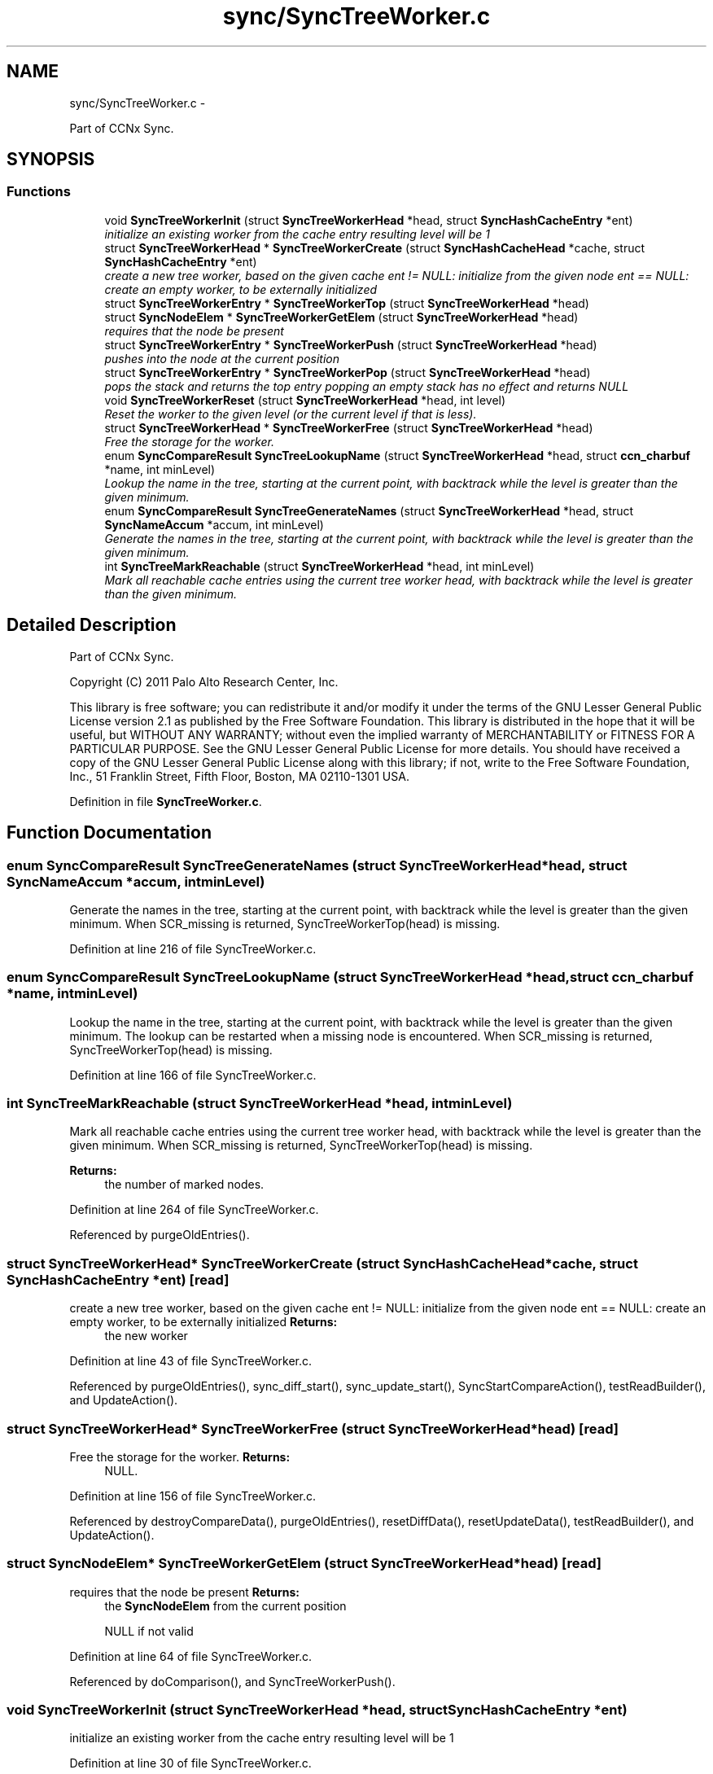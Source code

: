 .TH "sync/SyncTreeWorker.c" 3 "Tue Apr 1 2014" "Version 0.8.2" "Content-Centric Networking in C" \" -*- nroff -*-
.ad l
.nh
.SH NAME
sync/SyncTreeWorker.c \- 
.PP
Part of CCNx Sync\&.  

.SH SYNOPSIS
.br
.PP
.SS "Functions"

.in +1c
.ti -1c
.RI "void \fBSyncTreeWorkerInit\fP (struct \fBSyncTreeWorkerHead\fP *head, struct \fBSyncHashCacheEntry\fP *ent)"
.br
.RI "\fIinitialize an existing worker from the cache entry resulting level will be 1 \fP"
.ti -1c
.RI "struct \fBSyncTreeWorkerHead\fP * \fBSyncTreeWorkerCreate\fP (struct \fBSyncHashCacheHead\fP *cache, struct \fBSyncHashCacheEntry\fP *ent)"
.br
.RI "\fIcreate a new tree worker, based on the given cache ent != NULL: initialize from the given node ent == NULL: create an empty worker, to be externally initialized \fP"
.ti -1c
.RI "struct \fBSyncTreeWorkerEntry\fP * \fBSyncTreeWorkerTop\fP (struct \fBSyncTreeWorkerHead\fP *head)"
.br
.ti -1c
.RI "struct \fBSyncNodeElem\fP * \fBSyncTreeWorkerGetElem\fP (struct \fBSyncTreeWorkerHead\fP *head)"
.br
.RI "\fIrequires that the node be present \fP"
.ti -1c
.RI "struct \fBSyncTreeWorkerEntry\fP * \fBSyncTreeWorkerPush\fP (struct \fBSyncTreeWorkerHead\fP *head)"
.br
.RI "\fIpushes into the node at the current position \fP"
.ti -1c
.RI "struct \fBSyncTreeWorkerEntry\fP * \fBSyncTreeWorkerPop\fP (struct \fBSyncTreeWorkerHead\fP *head)"
.br
.RI "\fIpops the stack and returns the top entry popping an empty stack has no effect and returns NULL \fP"
.ti -1c
.RI "void \fBSyncTreeWorkerReset\fP (struct \fBSyncTreeWorkerHead\fP *head, int level)"
.br
.RI "\fIReset the worker to the given level (or the current level if that is less)\&. \fP"
.ti -1c
.RI "struct \fBSyncTreeWorkerHead\fP * \fBSyncTreeWorkerFree\fP (struct \fBSyncTreeWorkerHead\fP *head)"
.br
.RI "\fIFree the storage for the worker\&. \fP"
.ti -1c
.RI "enum \fBSyncCompareResult\fP \fBSyncTreeLookupName\fP (struct \fBSyncTreeWorkerHead\fP *head, struct \fBccn_charbuf\fP *name, int minLevel)"
.br
.RI "\fILookup the name in the tree, starting at the current point, with backtrack while the level is greater than the given minimum\&. \fP"
.ti -1c
.RI "enum \fBSyncCompareResult\fP \fBSyncTreeGenerateNames\fP (struct \fBSyncTreeWorkerHead\fP *head, struct \fBSyncNameAccum\fP *accum, int minLevel)"
.br
.RI "\fIGenerate the names in the tree, starting at the current point, with backtrack while the level is greater than the given minimum\&. \fP"
.ti -1c
.RI "int \fBSyncTreeMarkReachable\fP (struct \fBSyncTreeWorkerHead\fP *head, int minLevel)"
.br
.RI "\fIMark all reachable cache entries using the current tree worker head, with backtrack while the level is greater than the given minimum\&. \fP"
.in -1c
.SH "Detailed Description"
.PP 
Part of CCNx Sync\&. 

Copyright (C) 2011 Palo Alto Research Center, Inc\&.
.PP
This library is free software; you can redistribute it and/or modify it under the terms of the GNU Lesser General Public License version 2\&.1 as published by the Free Software Foundation\&. This library is distributed in the hope that it will be useful, but WITHOUT ANY WARRANTY; without even the implied warranty of MERCHANTABILITY or FITNESS FOR A PARTICULAR PURPOSE\&. See the GNU Lesser General Public License for more details\&. You should have received a copy of the GNU Lesser General Public License along with this library; if not, write to the Free Software Foundation, Inc\&., 51 Franklin Street, Fifth Floor, Boston, MA 02110-1301 USA\&. 
.PP
Definition in file \fBSyncTreeWorker\&.c\fP\&.
.SH "Function Documentation"
.PP 
.SS "enum \fBSyncCompareResult\fP \fBSyncTreeGenerateNames\fP (struct \fBSyncTreeWorkerHead\fP *head, struct \fBSyncNameAccum\fP *accum, intminLevel)"
.PP
Generate the names in the tree, starting at the current point, with backtrack while the level is greater than the given minimum\&. When SCR_missing is returned, SyncTreeWorkerTop(head) is missing\&. 
.PP
Definition at line 216 of file SyncTreeWorker\&.c\&.
.SS "enum \fBSyncCompareResult\fP \fBSyncTreeLookupName\fP (struct \fBSyncTreeWorkerHead\fP *head, struct \fBccn_charbuf\fP *name, intminLevel)"
.PP
Lookup the name in the tree, starting at the current point, with backtrack while the level is greater than the given minimum\&. The lookup can be restarted when a missing node is encountered\&. When SCR_missing is returned, SyncTreeWorkerTop(head) is missing\&. 
.PP
Definition at line 166 of file SyncTreeWorker\&.c\&.
.SS "int \fBSyncTreeMarkReachable\fP (struct \fBSyncTreeWorkerHead\fP *head, intminLevel)"
.PP
Mark all reachable cache entries using the current tree worker head, with backtrack while the level is greater than the given minimum\&. When SCR_missing is returned, SyncTreeWorkerTop(head) is missing\&. 
.PP
\fBReturns:\fP
.RS 4
the number of marked nodes\&. 
.RE
.PP

.PP
Definition at line 264 of file SyncTreeWorker\&.c\&.
.PP
Referenced by purgeOldEntries()\&.
.SS "struct \fBSyncTreeWorkerHead\fP* \fBSyncTreeWorkerCreate\fP (struct \fBSyncHashCacheHead\fP *cache, struct \fBSyncHashCacheEntry\fP *ent)\fC [read]\fP"
.PP
create a new tree worker, based on the given cache ent != NULL: initialize from the given node ent == NULL: create an empty worker, to be externally initialized \fBReturns:\fP
.RS 4
the new worker 
.RE
.PP

.PP
Definition at line 43 of file SyncTreeWorker\&.c\&.
.PP
Referenced by purgeOldEntries(), sync_diff_start(), sync_update_start(), SyncStartCompareAction(), testReadBuilder(), and UpdateAction()\&.
.SS "struct \fBSyncTreeWorkerHead\fP* \fBSyncTreeWorkerFree\fP (struct \fBSyncTreeWorkerHead\fP *head)\fC [read]\fP"
.PP
Free the storage for the worker\&. \fBReturns:\fP
.RS 4
NULL\&. 
.RE
.PP

.PP
Definition at line 156 of file SyncTreeWorker\&.c\&.
.PP
Referenced by destroyCompareData(), purgeOldEntries(), resetDiffData(), resetUpdateData(), testReadBuilder(), and UpdateAction()\&.
.SS "struct \fBSyncNodeElem\fP* \fBSyncTreeWorkerGetElem\fP (struct \fBSyncTreeWorkerHead\fP *head)\fC [read]\fP"
.PP
requires that the node be present \fBReturns:\fP
.RS 4
the \fBSyncNodeElem\fP from the current position 
.PP
NULL if not valid 
.RE
.PP

.PP
Definition at line 64 of file SyncTreeWorker\&.c\&.
.PP
Referenced by doComparison(), and SyncTreeWorkerPush()\&.
.SS "void \fBSyncTreeWorkerInit\fP (struct \fBSyncTreeWorkerHead\fP *head, struct \fBSyncHashCacheEntry\fP *ent)"
.PP
initialize an existing worker from the cache entry resulting level will be 1 
.PP
Definition at line 30 of file SyncTreeWorker\&.c\&.
.PP
Referenced by CompareAction(), initWorkerFromHash(), SyncTreeWorkerCreate(), and testReadBuilder()\&.
.SS "struct \fBSyncTreeWorkerEntry\fP* \fBSyncTreeWorkerPop\fP (struct \fBSyncTreeWorkerHead\fP *head)\fC [read]\fP"
.PP
pops the stack and returns the top entry popping an empty stack has no effect and returns NULL 
.PP
Definition at line 130 of file SyncTreeWorker\&.c\&.
.PP
Referenced by doComparison(), doPreload(), merge_names(), printTreeInner(), SyncTreeGenerateNames(), SyncTreeLookupName(), SyncTreeMarkReachable(), SyncTreeMergeNames(), and SyncTreeWorkerReset()\&.
.SS "struct \fBSyncTreeWorkerEntry\fP* \fBSyncTreeWorkerPush\fP (struct \fBSyncTreeWorkerHead\fP *head)\fC [read]\fP"
.PP
pushes into the node at the current position \fBReturns:\fP
.RS 4
the cache entry for the child (if any) pushing where there is no node has no effect and returns NULL 
.RE
.PP

.PP
Definition at line 79 of file SyncTreeWorker\&.c\&.
.PP
Referenced by BuildTree(), doComparison(), doPreload(), merge_names(), printTreeInner(), SyncTreeGenerateNames(), SyncTreeLookupName(), SyncTreeMarkReachable(), and SyncTreeMergeNames()\&.
.SS "void \fBSyncTreeWorkerReset\fP (struct \fBSyncTreeWorkerHead\fP *head, intlevel)"
.PP
Reset the worker to the given level (or the current level if that is less)\&. Resets the position at the new level to 0\&. 
.PP
Definition at line 144 of file SyncTreeWorker\&.c\&.
.PP
Referenced by SyncTreeWorkerFree(), and SyncTreeWorkerInit()\&.
.SS "struct \fBSyncTreeWorkerEntry\fP* \fBSyncTreeWorkerTop\fP (struct \fBSyncTreeWorkerHead\fP *head)\fC [read]\fP"\fBReturns:\fP
.RS 4
the entry at the top of the stack 
.PP
NULL if no valid current entry 
.RE
.PP

.PP
Definition at line 56 of file SyncTreeWorker\&.c\&.
.PP
Referenced by addNameFromCompare(), BuildTree(), doComparison(), doPreload(), merge_names(), printTreeInner(), SyncTreeGenerateNames(), SyncTreeLookupName(), SyncTreeMarkReachable(), SyncTreeMergeNames(), SyncTreeWorkerGetElem(), and SyncTreeWorkerPush()\&.
.SH "Author"
.PP 
Generated automatically by Doxygen for Content-Centric Networking in C from the source code\&.
